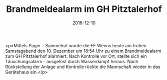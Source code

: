 #+TITLE: Brandmeldealarm im GH Pitztalerhof
#+DATE: 2016-12-10
#+FACEBOOK_URL: https://facebook.com/ffwenns/posts/1326562244085564

<p>Mittels Pager - Sammelruf wurde die FF Wenns heute am frühen Samstagabend den 10. Dezember um 18:54 Uhr zu einem Brandmeldealarm zum GH Pitztalerhof alarmiert. Nach Kontrolle vor Ort, stellte sich ein Täuschungsalarm - ausgelöst durch Wasserdampf heraus. Nach Rückstellung der Anlage und Kontrolle rückte die Mannschaft wieder in das Gerätehaus ein.</p>
